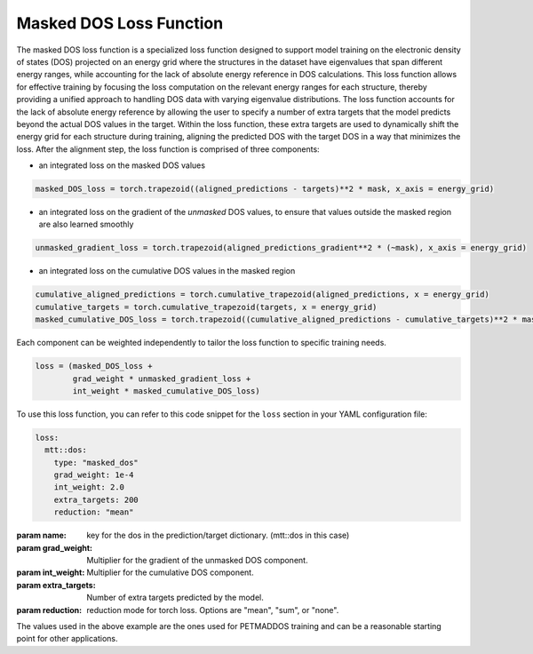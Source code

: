 .. _dos-loss:

Masked DOS Loss Function
=========================
The masked DOS loss function is a specialized loss function designed to support model training on the electronic density of states (DOS) projected on an energy grid where the structures in the dataset
have eigenvalues that span different energy ranges, while accounting for the lack of absolute energy reference in DOS calculations. This loss function allows for effective training
by focusing the loss computation on the relevant energy ranges for each structure, thereby providing a unified approach to handling DOS data with varying eigenvalue distributions.
The loss function accounts for the lack of absolute energy reference by allowing the user to specify a number of extra targets that the model predicts beyond the actual DOS values in the target.
Within the loss function, these extra targets are used to dynamically shift the energy grid for each structure during training, aligning the predicted DOS with the target DOS in a way that minimizes the loss.
After the alignment step, the loss function is comprised of three components:

- an integrated loss on the masked DOS values

.. code-block:: python

    masked_DOS_loss = torch.trapezoid((aligned_predictions - targets)**2 * mask, x_axis = energy_grid)

- an integrated loss on the gradient of the *unmasked* DOS values, to ensure that values outside the masked region are also learned smoothly

.. code-block:: python

    unmasked_gradient_loss = torch.trapezoid(aligned_predictions_gradient**2 * (~mask), x_axis = energy_grid)

- an integrated loss on the cumulative DOS values in the masked region

.. code-block:: python

    cumulative_aligned_predictions = torch.cumulative_trapezoid(aligned_predictions, x = energy_grid)
    cumulative_targets = torch.cumulative_trapezoid(targets, x = energy_grid)
    masked_cumulative_DOS_loss = torch.trapezoid((cumulative_aligned_predictions - cumulative_targets)**2 * mask, x_axis = energy_grid[1:])

Each component can be weighted independently to tailor the loss function to specific training needs.

.. code-block:: python

    loss = (masked_DOS_loss +
            grad_weight * unmasked_gradient_loss +
            int_weight * masked_cumulative_DOS_loss)

To use this loss function, you can refer to this code snippet for the ``loss`` section in your YAML configuration file:

.. code-block:: yaml

    loss:
      mtt::dos:
        type: "masked_dos"
        grad_weight: 1e-4
        int_weight: 2.0
        extra_targets: 200
        reduction: "mean"

:param name: key for the dos in the prediction/target dictionary. (mtt::dos in this case)
:param grad_weight: Multiplier for the gradient of the unmasked DOS component.
:param int_weight: Multiplier for the cumulative DOS component.
:param extra_targets: Number of extra targets predicted by the model.
:param reduction: reduction mode for torch loss. Options are "mean", "sum", or "none".

The values used in the above example are the ones used for PETMADDOS training and can be a reasonable starting point for other applications.
